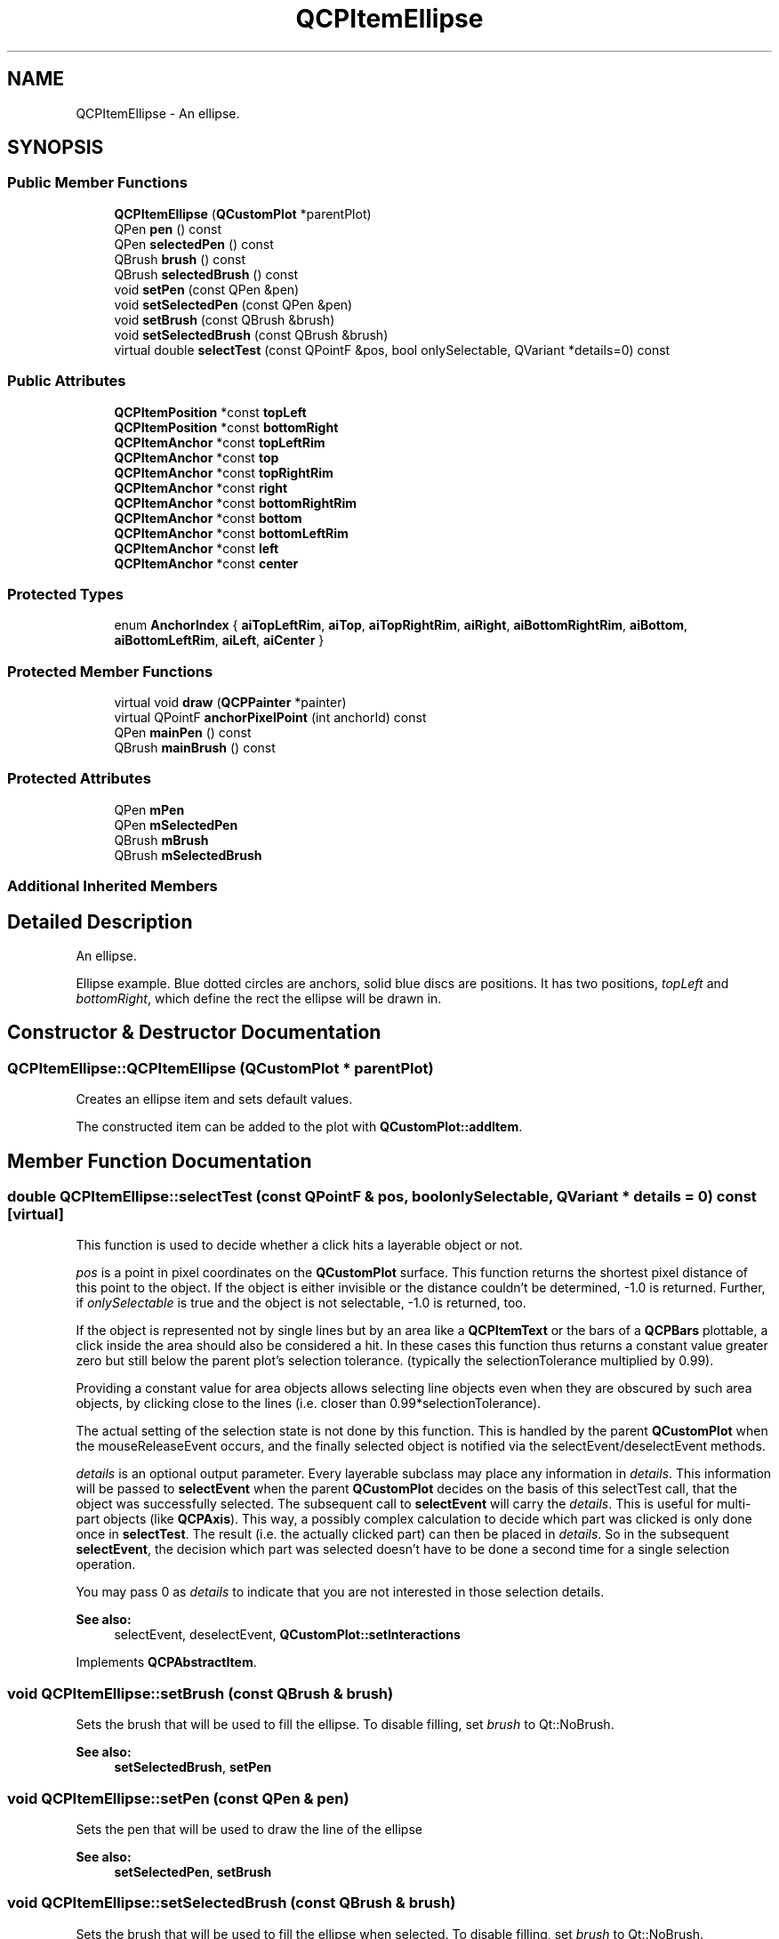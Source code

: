 .TH "QCPItemEllipse" 3 "Thu Jun 18 2015" "Version v.2" "Voice analyze" \" -*- nroff -*-
.ad l
.nh
.SH NAME
QCPItemEllipse \- An ellipse\&.  

.SH SYNOPSIS
.br
.PP
.SS "Public Member Functions"

.in +1c
.ti -1c
.RI "\fBQCPItemEllipse\fP (\fBQCustomPlot\fP *parentPlot)"
.br
.ti -1c
.RI "QPen \fBpen\fP () const "
.br
.ti -1c
.RI "QPen \fBselectedPen\fP () const "
.br
.ti -1c
.RI "QBrush \fBbrush\fP () const "
.br
.ti -1c
.RI "QBrush \fBselectedBrush\fP () const "
.br
.ti -1c
.RI "void \fBsetPen\fP (const QPen &pen)"
.br
.ti -1c
.RI "void \fBsetSelectedPen\fP (const QPen &pen)"
.br
.ti -1c
.RI "void \fBsetBrush\fP (const QBrush &brush)"
.br
.ti -1c
.RI "void \fBsetSelectedBrush\fP (const QBrush &brush)"
.br
.ti -1c
.RI "virtual double \fBselectTest\fP (const QPointF &pos, bool onlySelectable, QVariant *details=0) const "
.br
.in -1c
.SS "Public Attributes"

.in +1c
.ti -1c
.RI "\fBQCPItemPosition\fP *const \fBtopLeft\fP"
.br
.ti -1c
.RI "\fBQCPItemPosition\fP *const \fBbottomRight\fP"
.br
.ti -1c
.RI "\fBQCPItemAnchor\fP *const \fBtopLeftRim\fP"
.br
.ti -1c
.RI "\fBQCPItemAnchor\fP *const \fBtop\fP"
.br
.ti -1c
.RI "\fBQCPItemAnchor\fP *const \fBtopRightRim\fP"
.br
.ti -1c
.RI "\fBQCPItemAnchor\fP *const \fBright\fP"
.br
.ti -1c
.RI "\fBQCPItemAnchor\fP *const \fBbottomRightRim\fP"
.br
.ti -1c
.RI "\fBQCPItemAnchor\fP *const \fBbottom\fP"
.br
.ti -1c
.RI "\fBQCPItemAnchor\fP *const \fBbottomLeftRim\fP"
.br
.ti -1c
.RI "\fBQCPItemAnchor\fP *const \fBleft\fP"
.br
.ti -1c
.RI "\fBQCPItemAnchor\fP *const \fBcenter\fP"
.br
.in -1c
.SS "Protected Types"

.in +1c
.ti -1c
.RI "enum \fBAnchorIndex\fP { \fBaiTopLeftRim\fP, \fBaiTop\fP, \fBaiTopRightRim\fP, \fBaiRight\fP, \fBaiBottomRightRim\fP, \fBaiBottom\fP, \fBaiBottomLeftRim\fP, \fBaiLeft\fP, \fBaiCenter\fP }"
.br
.in -1c
.SS "Protected Member Functions"

.in +1c
.ti -1c
.RI "virtual void \fBdraw\fP (\fBQCPPainter\fP *painter)"
.br
.ti -1c
.RI "virtual QPointF \fBanchorPixelPoint\fP (int anchorId) const "
.br
.ti -1c
.RI "QPen \fBmainPen\fP () const "
.br
.ti -1c
.RI "QBrush \fBmainBrush\fP () const "
.br
.in -1c
.SS "Protected Attributes"

.in +1c
.ti -1c
.RI "QPen \fBmPen\fP"
.br
.ti -1c
.RI "QPen \fBmSelectedPen\fP"
.br
.ti -1c
.RI "QBrush \fBmBrush\fP"
.br
.ti -1c
.RI "QBrush \fBmSelectedBrush\fP"
.br
.in -1c
.SS "Additional Inherited Members"
.SH "Detailed Description"
.PP 
An ellipse\&. 

Ellipse example\&. Blue dotted circles are anchors, solid blue discs are positions\&. It has two positions, \fItopLeft\fP and \fIbottomRight\fP, which define the rect the ellipse will be drawn in\&. 
.SH "Constructor & Destructor Documentation"
.PP 
.SS "QCPItemEllipse::QCPItemEllipse (\fBQCustomPlot\fP * parentPlot)"
Creates an ellipse item and sets default values\&.
.PP
The constructed item can be added to the plot with \fBQCustomPlot::addItem\fP\&. 
.SH "Member Function Documentation"
.PP 
.SS "double QCPItemEllipse::selectTest (const QPointF & pos, bool onlySelectable, QVariant * details = \fC0\fP) const\fC [virtual]\fP"
This function is used to decide whether a click hits a layerable object or not\&.
.PP
\fIpos\fP is a point in pixel coordinates on the \fBQCustomPlot\fP surface\&. This function returns the shortest pixel distance of this point to the object\&. If the object is either invisible or the distance couldn't be determined, -1\&.0 is returned\&. Further, if \fIonlySelectable\fP is true and the object is not selectable, -1\&.0 is returned, too\&.
.PP
If the object is represented not by single lines but by an area like a \fBQCPItemText\fP or the bars of a \fBQCPBars\fP plottable, a click inside the area should also be considered a hit\&. In these cases this function thus returns a constant value greater zero but still below the parent plot's selection tolerance\&. (typically the selectionTolerance multiplied by 0\&.99)\&.
.PP
Providing a constant value for area objects allows selecting line objects even when they are obscured by such area objects, by clicking close to the lines (i\&.e\&. closer than 0\&.99*selectionTolerance)\&.
.PP
The actual setting of the selection state is not done by this function\&. This is handled by the parent \fBQCustomPlot\fP when the mouseReleaseEvent occurs, and the finally selected object is notified via the selectEvent/deselectEvent methods\&.
.PP
\fIdetails\fP is an optional output parameter\&. Every layerable subclass may place any information in \fIdetails\fP\&. This information will be passed to \fBselectEvent\fP when the parent \fBQCustomPlot\fP decides on the basis of this selectTest call, that the object was successfully selected\&. The subsequent call to \fBselectEvent\fP will carry the \fIdetails\fP\&. This is useful for multi-part objects (like \fBQCPAxis\fP)\&. This way, a possibly complex calculation to decide which part was clicked is only done once in \fBselectTest\fP\&. The result (i\&.e\&. the actually clicked part) can then be placed in \fIdetails\fP\&. So in the subsequent \fBselectEvent\fP, the decision which part was selected doesn't have to be done a second time for a single selection operation\&.
.PP
You may pass 0 as \fIdetails\fP to indicate that you are not interested in those selection details\&.
.PP
\fBSee also:\fP
.RS 4
selectEvent, deselectEvent, \fBQCustomPlot::setInteractions\fP 
.RE
.PP

.PP
Implements \fBQCPAbstractItem\fP\&.
.SS "void QCPItemEllipse::setBrush (const QBrush & brush)"
Sets the brush that will be used to fill the ellipse\&. To disable filling, set \fIbrush\fP to Qt::NoBrush\&.
.PP
\fBSee also:\fP
.RS 4
\fBsetSelectedBrush\fP, \fBsetPen\fP 
.RE
.PP

.SS "void QCPItemEllipse::setPen (const QPen & pen)"
Sets the pen that will be used to draw the line of the ellipse
.PP
\fBSee also:\fP
.RS 4
\fBsetSelectedPen\fP, \fBsetBrush\fP 
.RE
.PP

.SS "void QCPItemEllipse::setSelectedBrush (const QBrush & brush)"
Sets the brush that will be used to fill the ellipse when selected\&. To disable filling, set \fIbrush\fP to Qt::NoBrush\&.
.PP
\fBSee also:\fP
.RS 4
\fBsetBrush\fP 
.RE
.PP

.SS "void QCPItemEllipse::setSelectedPen (const QPen & pen)"
Sets the pen that will be used to draw the line of the ellipse when selected
.PP
\fBSee also:\fP
.RS 4
\fBsetPen\fP, \fBsetSelected\fP 
.RE
.PP


.SH "Author"
.PP 
Generated automatically by Doxygen for Voice analyze from the source code\&.
